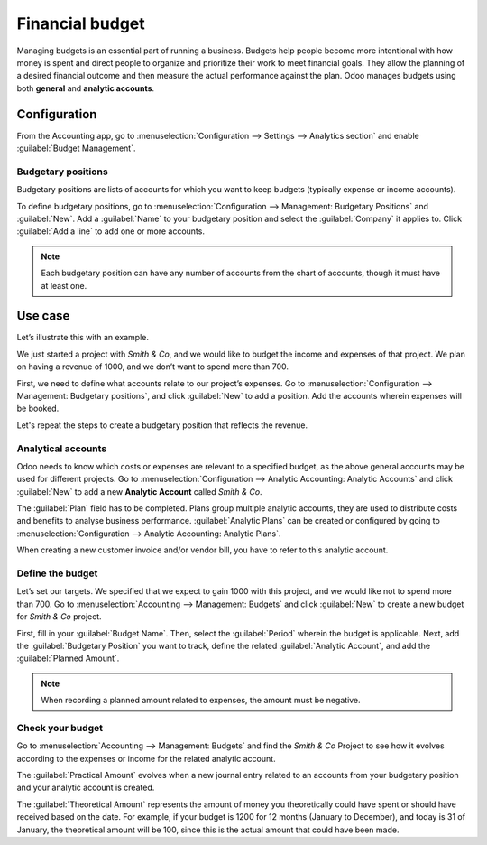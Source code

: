 ================
Financial budget
================

Managing budgets is an essential part of running a business. Budgets help people become more
intentional with how money is spent and direct people to organize and prioritize their work to meet
financial goals. They allow the planning of a desired financial outcome and then measure the actual
performance against the plan. Odoo manages budgets using both **general** and **analytic accounts**.

Configuration
=============

From the Accounting app, go to :menuselection:`Configuration --> Settings --> Analytics section` and
enable :guilabel:`Budget Management`.

Budgetary positions
-------------------

Budgetary positions are lists of accounts for which you want to keep budgets (typically expense or
income accounts).

To define budgetary positions, go to :menuselection:`Configuration --> Management: Budgetary
Positions` and :guilabel:`New`. Add a :guilabel:`Name` to your budgetary position and select the
:guilabel:`Company` it applies to. Click :guilabel:`Add a line` to add one or more accounts.

.. note::
   Each budgetary position can have any number of accounts from the chart of accounts, though it
   must have at least one.

Use case
========

Let’s illustrate this with an example.

We just started a project with *Smith & Co*, and we would like to budget the income and expenses of
that project. We plan on having a revenue of 1000, and we don’t want to spend more than 700.

First, we need to define what accounts relate to our project’s expenses. Go to
:menuselection:`Configuration --> Management: Budgetary positions`, and click :guilabel:`New` to add
a position. Add the accounts wherein expenses will be booked.

.. image::  budget/smith-and-co-expenses.png
   :align: center
   :alt: display the Smith and Co expenses

Let's repeat the steps to create a budgetary position that reflects the revenue.

.. image::  budget/smith-and-co-revenue.png
   :align: center
   :alt: display the Smith and Co revenue

Analytical accounts
-------------------

Odoo needs to know which costs or expenses are relevant to a specified budget, as the above general
accounts may be used for different projects. Go to :menuselection:`Configuration --> Analytic
Accounting: Analytic Accounts` and click :guilabel:`New` to add a new **Analytic Account** called
*Smith & Co*.

The :guilabel:`Plan` field has to be completed. Plans group multiple analytic accounts, they are
used to distribute costs and benefits to analyse business performance. :guilabel:`Analytic Plans`
can be created or configured by going to :menuselection:`Configuration --> Analytic Accounting:
Analytic Plans`.

When creating a new customer invoice and/or vendor bill, you have to refer to this analytic account.

.. image:: budget/analytic-accounts.png
   :align: center
   :alt: add analytic accounts in a new invoice or bill.

Define the budget
-----------------

Let’s set our targets. We specified that we expect to gain 1000 with this project, and we would like
not to spend more than 700. Go to :menuselection:`Accounting --> Management: Budgets` and click
:guilabel:`New` to create a new budget for *Smith & Co* project.

First, fill in your :guilabel:`Budget Name`. Then, select the :guilabel:`Period` wherein the budget
is applicable. Next, add the :guilabel:`Budgetary Position` you want to track, define the related
:guilabel:`Analytic Account`, and add the :guilabel:`Planned Amount`.

.. image:: budget/define-the-budget.png
   :align: center
   :alt: budget lines display

.. Note::
   When recording a planned amount related to expenses, the amount must be negative.

Check your budget
-----------------

Go to :menuselection:`Accounting --> Management: Budgets` and find the *Smith & Co* Project to see
how it evolves according to the expenses or income for the related analytic account.

The :guilabel:`Practical Amount` evolves when a new journal entry related to an accounts from your
budgetary position and your analytic account is created.

The :guilabel:`Theoretical Amount` represents the amount of money you theoretically could have spent
or should have received based on the date. For example, if your budget is 1200 for 12 months
(January to December), and today is 31 of January, the theoretical amount will be 100, since this is
the actual amount that could have been made.
